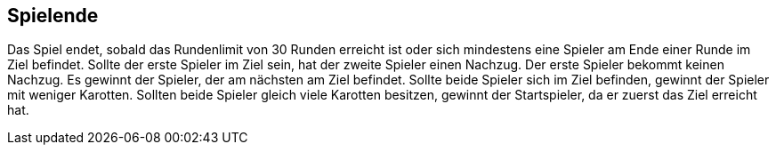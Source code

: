 == Spielende

Das Spiel endet, sobald das Rundenlimit von 30 Runden erreicht ist oder sich mindestens eine Spieler am Ende einer Runde im Ziel befindet.
Sollte der erste Spieler im Ziel sein, hat der zweite Spieler einen Nachzug. Der erste Spieler bekommt keinen Nachzug. Es gewinnt der Spieler, der am nächsten am Ziel befindet. Sollte beide Spieler sich im Ziel befinden, gewinnt der Spieler mit weniger Karotten. Sollten beide Spieler gleich viele Karotten besitzen, gewinnt der Startspieler, da er zuerst das Ziel erreicht hat.

